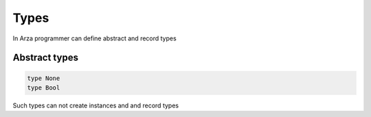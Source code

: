 Types
=====

In Arza programmer can define abstract and record types

Abstract types
--------------

.. code-block:: arza

   type None
   type Bool

Such types can not create instances and 
and record types
